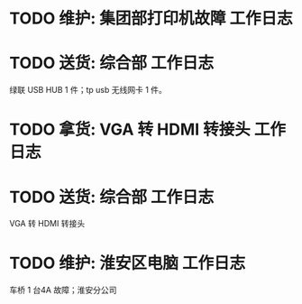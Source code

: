 * TODO 维护: 集团部打印机故障 :工作日志:
:PROPERTIES:
:organization: 移动市公司
:END:
* TODO 送货: 综合部 :工作日志:
:PROPERTIES:
:organization: 移动市公司
:END:
绿联 USB HUB 1 件；tp usb 无线网卡 1 件。
* TODO 拿货: VGA 转 HDMI 转接头 :工作日志:
:PROPERTIES:
:organization: 三益
:END:
* TODO 送货: 综合部 :工作日志:
:PROPERTIES:
:organization: 移动市公司
:END:
VGA 转 HDMI 转接头
* TODO 维护: 淮安区电脑 :工作日志:
:PROPERTIES:
:organization: 移动淮安区
:END:
车桥 1 台4A 故障；淮安分公司